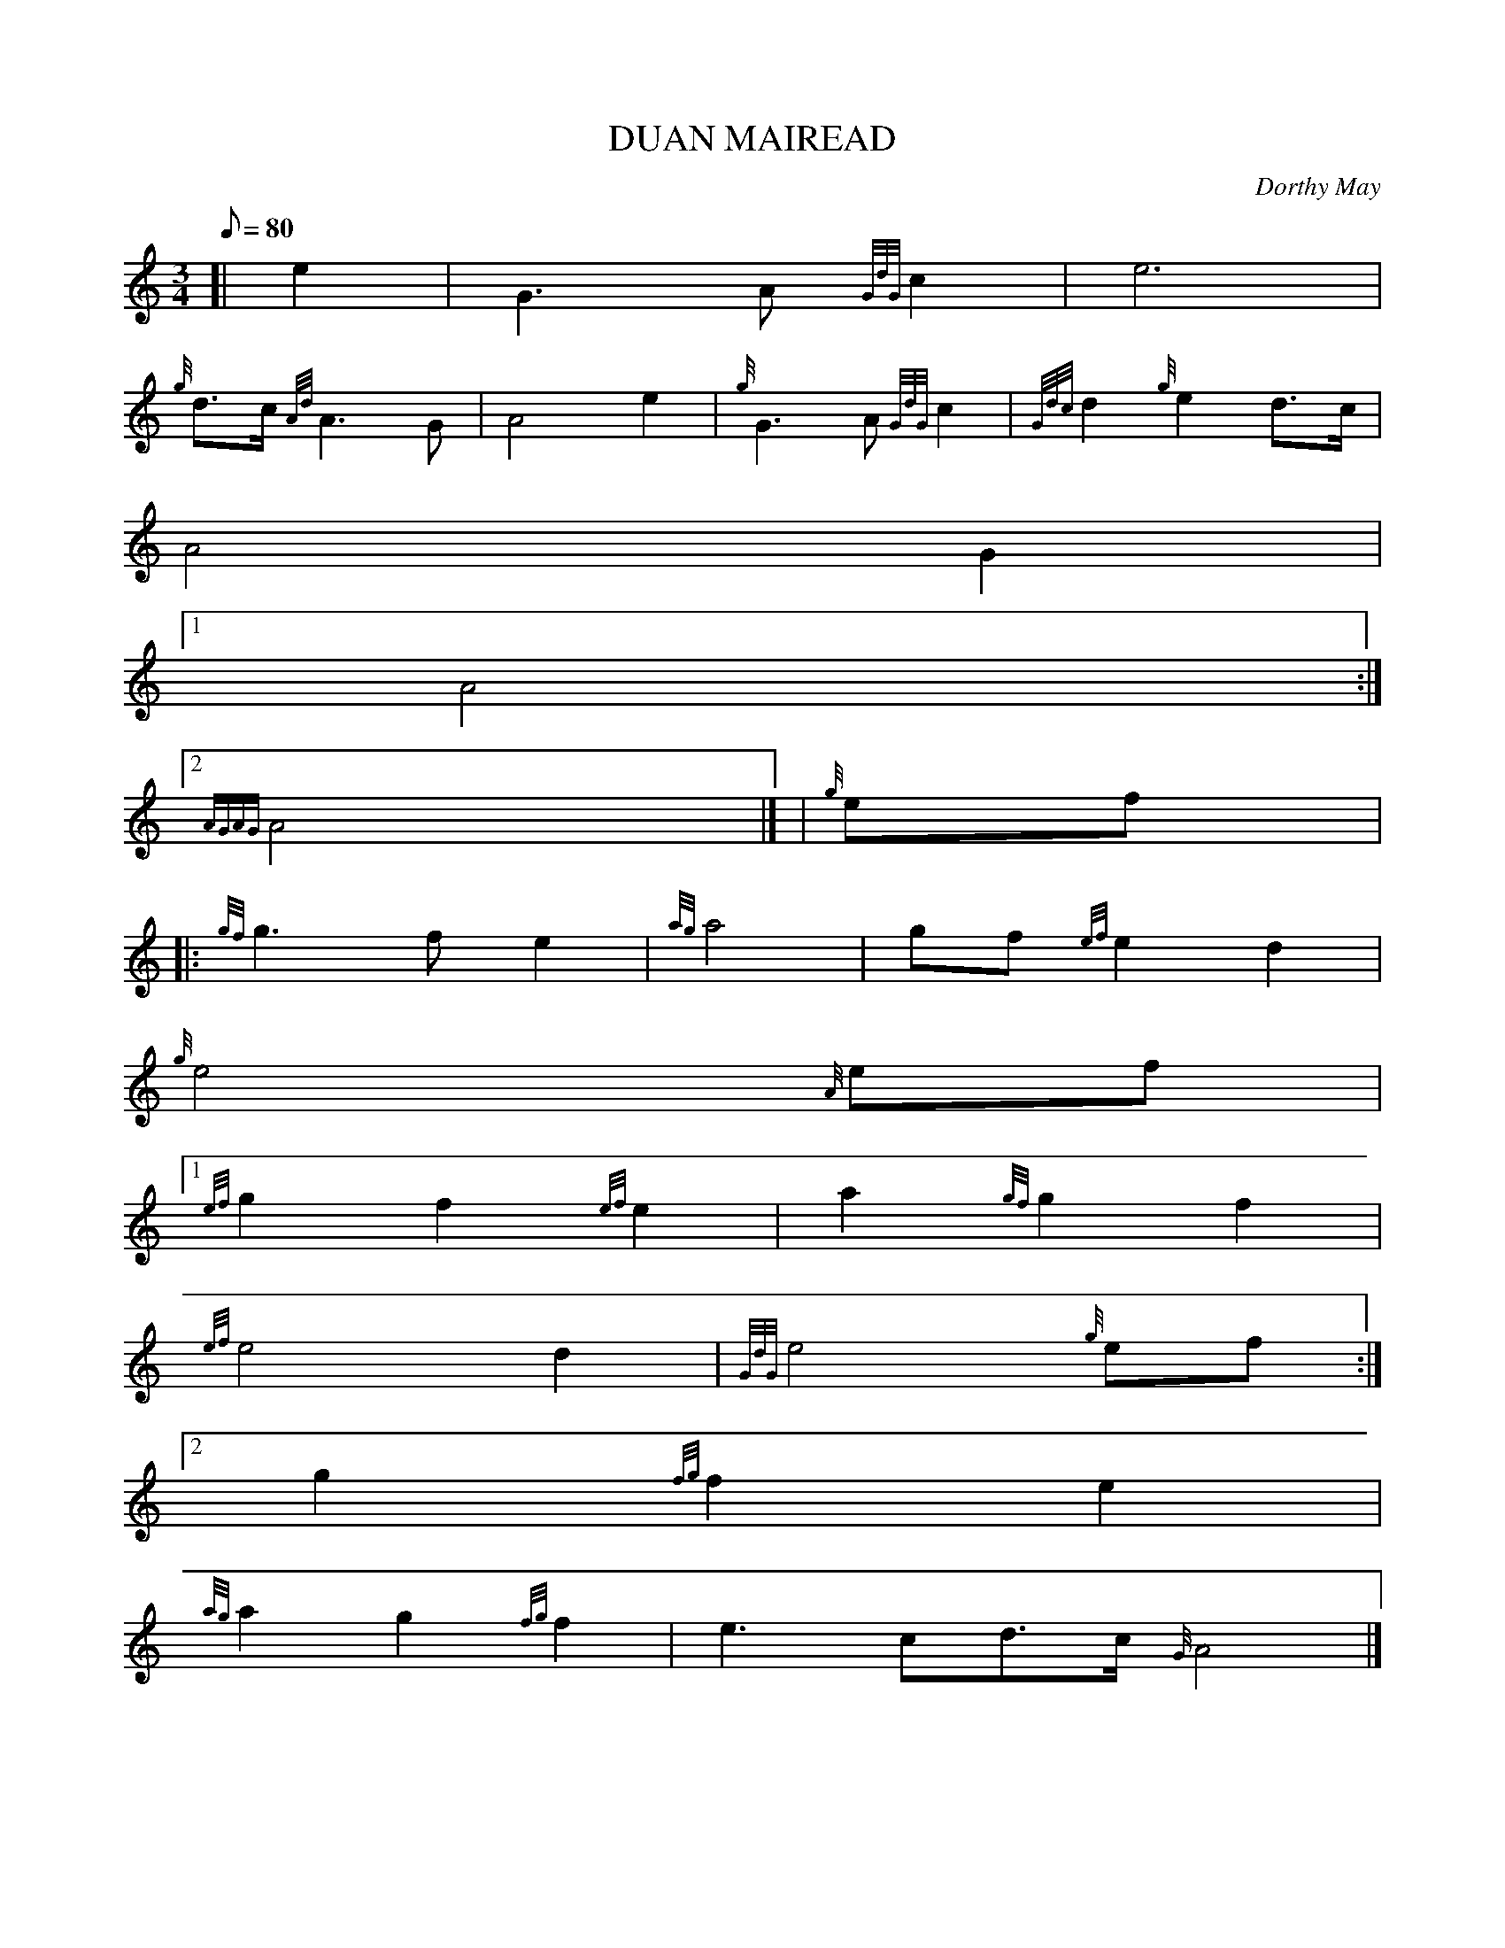 X:1
T:DUAN MAIREAD
M:3/4
L:1/8
Q:80
C:Dorthy May
S:SLOW AIR
K:HP
[| e2 | \
G3A{GdG}c2 | \
e6 |
{g}d3/2c/2{Ad}A3G | \
A4e2 | \
{g}G3A{GdG}c2 | \
{Gdc}d2{g}e2d3/2c/2 |
A4G2|1
A4:|2
{AGAG}A4|]  | \
{g}ef|:
{gf}g3fe2 | \
{ag}a4 | \
gf{ef}e2d2 |
{g}e4{A}ef|1
{ef}g2f2{ef}e2 | \
a2{gf}g2f2 |
{ef}e4d2 | \
{GdG}e4{g}ef:|2
g2{fg}f2e2 |
{ag}a2g2{fg}f2 | \
e3cd3/2c/2{G}A4|]
